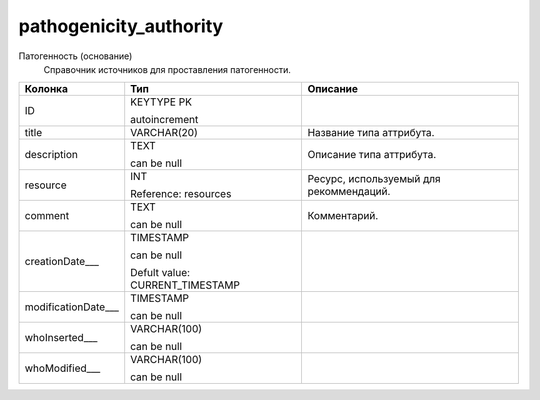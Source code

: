 pathogenicity_authority
=======================

Патогенность (основание)
  Справочник источников для проставления патогенности.

.. list-table::
   :header-rows: 1

   * - Колонка
     - Тип
     - Описание

   * - ID
     - KEYTYPE PK

       autoincrement
     - 

   * - title
     - VARCHAR(20)
     - Название типа аттрибута.

   * - description
     - TEXT

       can be null
     - Описание типа аттрибута.

   * - resource
     - INT

       Reference: resources
     - Ресурс, используемый для рекоммендаций.

   * - comment
     - TEXT

       can be null
     - Комментарий.

   * - creationDate___
     - TIMESTAMP

       can be null

       Defult value: CURRENT_TIMESTAMP
     - 

   * - modificationDate___
     - TIMESTAMP

       can be null
     - 

   * - whoInserted___
     - VARCHAR(100)

       can be null
     - 

   * - whoModified___
     - VARCHAR(100)

       can be null
     - 

